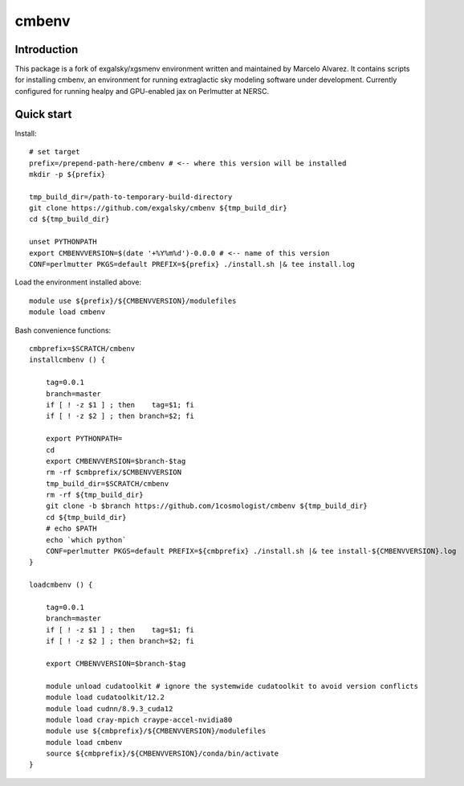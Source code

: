 =======
cmbenv
=======

Introduction
------------

This package is a fork of exgalsky/xgsmenv environment written and maintained by Marcelo Alvarez.
It contains scripts for installing cmbenv, an environment for
running extraglactic sky modeling software under development. Currently
configured for running healpy and GPU-enabled jax on Perlmutter at NERSC.

Quick start
-----------

Install::

    # set target
    prefix=/prepend-path-here/cmbenv # <-- where this version will be installed
    mkdir -p ${prefix}

    tmp_build_dir=/path-to-temporary-build-directory
    git clone https://github.com/exgalsky/cmbenv ${tmp_build_dir}
    cd ${tmp_build_dir}

    unset PYTHONPATH
    export CMBENVVERSION=$(date '+%Y%m%d')-0.0.0 # <-- name of this version
    CONF=perlmutter PKGS=default PREFIX=${prefix} ./install.sh |& tee install.log

Load the environment installed above::

    module use ${prefix}/${CMBENVVERSION}/modulefiles
    module load cmbenv



Bash convenience functions::
    
    cmbprefix=$SCRATCH/cmbenv
    installcmbenv () {

        tag=0.0.1
        branch=master
        if [ ! -z $1 ] ; then    tag=$1; fi
        if [ ! -z $2 ] ; then branch=$2; fi

        export PYTHONPATH=
        cd
        export CMBENVVERSION=$branch-$tag
        rm -rf $cmbprefix/$CMBENVVERSION
        tmp_build_dir=$SCRATCH/cmbenv
        rm -rf ${tmp_build_dir}
        git clone -b $branch https://github.com/1cosmologist/cmbenv ${tmp_build_dir}
        cd ${tmp_build_dir}
        # echo $PATH
        echo `which python`
        CONF=perlmutter PKGS=default PREFIX=${cmbprefix} ./install.sh |& tee install-${CMBENVVERSION}.log
    }

    loadcmbenv () {
        
        tag=0.0.1
        branch=master
        if [ ! -z $1 ] ; then    tag=$1; fi
        if [ ! -z $2 ] ; then branch=$2; fi

        export CMBENVVERSION=$branch-$tag

        module unload cudatoolkit # ignore the systemwide cudatoolkit to avoid version conflicts
        module load cudatoolkit/12.2
        module load cudnn/8.9.3_cuda12
        module load cray-mpich craype-accel-nvidia80
        module use ${cmbprefix}/${CMBENVVERSION}/modulefiles
        module load cmbenv
        source ${cmbprefix}/${CMBENVVERSION}/conda/bin/activate
    }